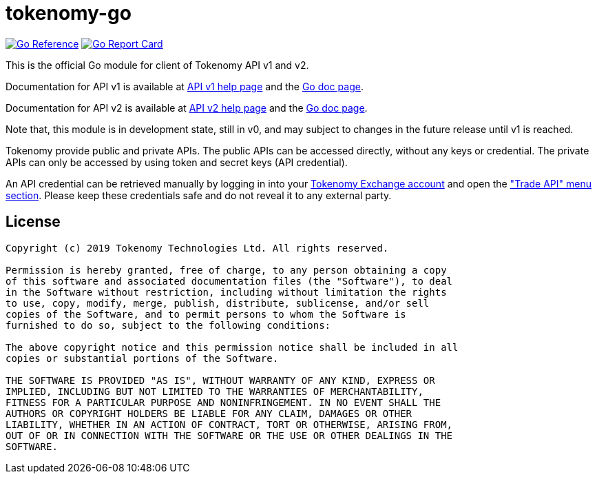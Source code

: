 =  tokenomy-go
:url-gocard: https://goreportcard.com/report/github.com/tokenomy/tokenomy-go
:url-goref: https://pkg.go.dev/github.com/tokenomy/tokenomy-go

image:https://pkg.go.dev/badge/github.com/tokenomy/tokenomy-go.svg[Go Reference, link={url-goref}]
image:https://goreportcard.com/badge/github.com/tokenomy/tokenomy-go.svg[Go Report Card, link={url-gocard}]

This is the official Go module for client of Tokenomy API v1 and v2.

Documentation for API v1 is available at
https://exchange.tokenomy.com/help/api[API v1 help page]
and the
https://pkg.go.dev/github.com/tokenomy/tokenomy-go/v1?tab=doc[Go doc page].

Documentation for API v2 is available at
https://exchange.tokenomy.com/help/api/v2[API v2 help page]
and the
https://pkg.go.dev/github.com/tokenomy/tokenomy-go/v2?tab=doc[Go doc page].

Note that, this module is in development state, still in v0, and may
subject to changes in the future release until v1 is reached.

Tokenomy provide public and private APIs.
The public APIs can be accessed directly, without any keys or credential.
The private APIs can only be accessed by using token and secret keys (API
credential).

An API credential can be retrieved manually by logging in into your
https://exchange.tokenomy.com[Tokenomy Exchange account]
and open the
https://exchange.tokenomy.com/trade_api["Trade API" menu section].
Please keep these credentials safe and do not reveal it to any external party.


==  License

----
Copyright (c) 2019 Tokenomy Technologies Ltd. All rights reserved.

Permission is hereby granted, free of charge, to any person obtaining a copy
of this software and associated documentation files (the "Software"), to deal
in the Software without restriction, including without limitation the rights
to use, copy, modify, merge, publish, distribute, sublicense, and/or sell
copies of the Software, and to permit persons to whom the Software is
furnished to do so, subject to the following conditions:

The above copyright notice and this permission notice shall be included in all
copies or substantial portions of the Software.

THE SOFTWARE IS PROVIDED "AS IS", WITHOUT WARRANTY OF ANY KIND, EXPRESS OR
IMPLIED, INCLUDING BUT NOT LIMITED TO THE WARRANTIES OF MERCHANTABILITY,
FITNESS FOR A PARTICULAR PURPOSE AND NONINFRINGEMENT. IN NO EVENT SHALL THE
AUTHORS OR COPYRIGHT HOLDERS BE LIABLE FOR ANY CLAIM, DAMAGES OR OTHER
LIABILITY, WHETHER IN AN ACTION OF CONTRACT, TORT OR OTHERWISE, ARISING FROM,
OUT OF OR IN CONNECTION WITH THE SOFTWARE OR THE USE OR OTHER DEALINGS IN THE
SOFTWARE.
----
